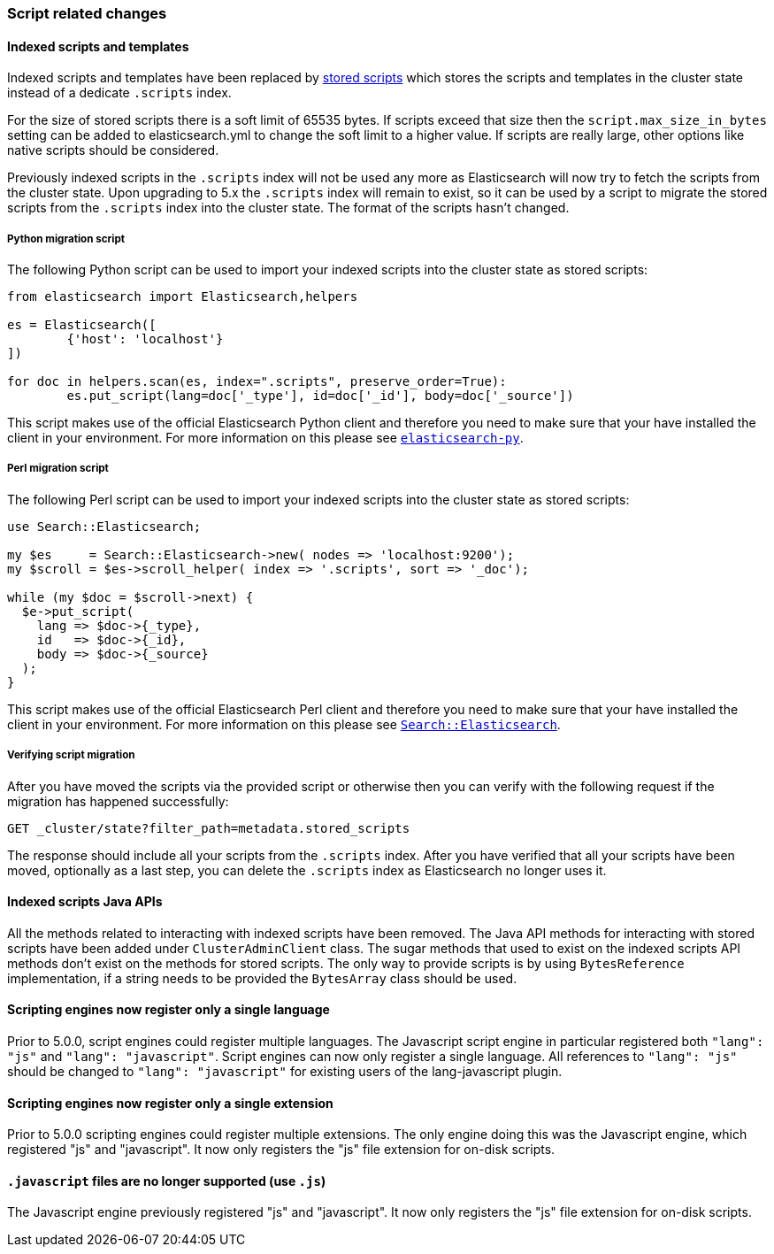 [[breaking_50_scripting]]
=== Script related changes

==== Indexed scripts and templates

Indexed scripts and templates have been replaced by <<modules-scripting-stored-scripts,stored scripts>>
which stores the scripts and templates in the cluster state instead of a dedicate `.scripts` index.

For the size of stored scripts there is a soft limit of 65535 bytes. If scripts exceed that size then
the `script.max_size_in_bytes` setting can be added to elasticsearch.yml to change the soft limit to a higher value.
If scripts are really large, other options like native scripts should be considered.

Previously indexed scripts in the `.scripts` index will not be used any more as
Elasticsearch will now try to fetch the scripts from the cluster state. Upon upgrading
to 5.x the `.scripts` index will remain to exist, so it can be used by a script to migrate
the stored scripts from the `.scripts` index into the cluster state. The format of the scripts
hasn't changed.

===== Python migration script

The following Python script can be used to import your indexed scripts into the cluster state
as stored scripts:

[source,python]
-----------------------------------
from elasticsearch import Elasticsearch,helpers

es = Elasticsearch([
	{'host': 'localhost'}
])

for doc in helpers.scan(es, index=".scripts", preserve_order=True):
	es.put_script(lang=doc['_type'], id=doc['_id'], body=doc['_source'])
-----------------------------------

This script makes use of the official Elasticsearch Python client and
therefore you need to make sure that your have installed the client in your
environment. For more information on this please see
https://www.elastic.co/guide/en/elasticsearch/client/python-api/current/index.html[`elasticsearch-py`].

===== Perl migration script

The following Perl script can be used to import your indexed scripts into the cluster state
as stored scripts:

[source,perl]
-----------------------------------
use Search::Elasticsearch;

my $es     = Search::Elasticsearch->new( nodes => 'localhost:9200');
my $scroll = $es->scroll_helper( index => '.scripts', sort => '_doc');

while (my $doc = $scroll->next) {
  $e->put_script(
    lang => $doc->{_type},
    id   => $doc->{_id},
    body => $doc->{_source}
  );
}
-----------------------------------

This script makes use of the official Elasticsearch Perl client and
therefore you need to make sure that your have installed the client in your
environment. For more information on this please see
https://metacpan.org/pod/Search::Elasticsearch[`Search::Elasticsearch`].

===== Verifying script migration

After you have moved the scripts via the provided script or otherwise then you can verify with the following
request if the migration has happened successfully:

[source,js]
-----------------------------------
GET _cluster/state?filter_path=metadata.stored_scripts
-----------------------------------

The response should include all your scripts from the `.scripts` index.
After you have verified that all your scripts have been moved, optionally as a last step,
you can delete the `.scripts` index as Elasticsearch no longer uses it.

==== Indexed scripts Java APIs

All the methods related to interacting with indexed scripts have been removed.
The Java API methods for interacting with stored scripts have been added under `ClusterAdminClient` class.
The sugar methods that used to exist on the indexed scripts API methods don't exist on the methods for
stored scripts. The only way to provide scripts is by using `BytesReference` implementation, if a string needs to be
provided the `BytesArray` class should be used.

==== Scripting engines now register only a single language

Prior to 5.0.0, script engines could register multiple languages. The Javascript
script engine in particular registered both `"lang": "js"` and `"lang":
"javascript"`. Script engines can now only register a single language. All
references to `"lang": "js"` should be changed to `"lang": "javascript"` for
existing users of the lang-javascript plugin.

==== Scripting engines now register only a single extension

Prior to 5.0.0 scripting engines could register multiple extensions. The only
engine doing this was the Javascript engine, which registered "js" and
"javascript". It now only registers the "js" file extension for on-disk scripts.

==== `.javascript` files are no longer supported (use `.js`)

The Javascript engine previously registered "js" and "javascript". It now only
registers the "js" file extension for on-disk scripts.
